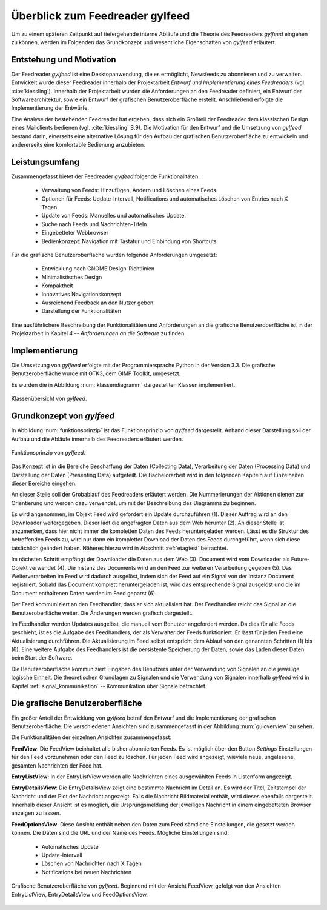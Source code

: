 .. _ch-refs:

================================
Überblick zum Feedreader gylfeed
================================

Um zu einem späteren Zeitpunkt auf tiefergehende interne Abläufe und die Theorie
des Feedreaders *gylfeed* eingehen zu können, werden im Folgenden das Grundkonzept
und wesentliche Eigenschaften von *gylfeed* erläutert.


Entstehung und Motivation
=========================

Der Feedreader *gylfeed* ist eine Desktopanwendung, die es ermöglicht, Newsfeeds
zu abonnieren und zu verwalten. Entwickelt wurde dieser Feedreader
innerhalb der Projektarbeit *Entwurf und Implementierung eines Feedreaders*
(vgl. :cite:`kiessling`). Innerhalb der Projektarbeit wurden die Anforderungen an den
Feedreader definiert, ein Entwurf der Softwarearchitektur, sowie ein Entwurf der
grafischen Benutzeroberfläche erstellt. Anschließend erfolgte die
Implementierung der Entwürfe.

Eine Analyse der bestehenden Feedreader hat ergeben, dass sich ein Großteil der
Feedreader dem klassischen Design eines Mailclients bedienen (vgl.
:cite:`kiessling`
S.9). Die Motivation für den Entwurf und die Umsetzung von
*gylfeed* bestand darin, einerseits eine alternative Lösung für den
Aufbau der grafischen Benutzeroberfläche zu entwickeln und andererseits eine
komfortable Bedienung anzubieten.


Leistungsumfang
===============

Zusammengefasst bietet der Feedreader *gylfeed* folgende Funktionalitäten:

 * Verwaltung von Feeds: Hinzufügen, Ändern und Löschen eines Feeds.
 * Optionen für Feeds: Update-Intervall, Notifications und automatisches Löschen
   von Entries nach X Tagen.
 * Update von Feeds: Manuelles und automatisches Update.
 * Suche nach Feeds und Nachrichten-Titeln
 * Eingebetteter Webbrowser
 * Bedienkonzept: Navigation mit Tastatur und Einbindung von Shortcuts.


Für die grafische Benutzeroberfläche wurden folgende Anforderungen umgesetzt:
 
 * Entwicklung nach GNOME Design-Richtlinien
 * Minimalistisches Design
 * Kompaktheit
 * Innovatives Navigationskonzept
 * Ausreichend Feedback an den Nutzer geben
 * Darstellung der Funktionalitäten

Eine ausführlichere Beschreibung der Funktionalitäten und Anforderungen an die
grafische Benutzeroberfläche ist in der
Projektarbeit in Kapitel *4 -- Anforderungen an die Software* zu finden.
 
Implementierung
===============

Die Umsetzung von *gylfeed* erfolgte mit der Programmiersprache Python in der
Version 3.3. Die grafische Benutzeroberfläche wurde mit GTK3, dem GIMP Toolkit,
umgesetzt.

Es wurden die in Abbildung :num:`klassendiagramm` dargestellten Klassen
implementiert.

.. _klassendiagramm:

.. figure:: ./figs/klassendiagramm.png
    :alt: Klassenübersicht von gylfeed.
    :width: 100%
    :align: center
    
    Klassenübersicht von *gylfeed*.



Grundkonzept von *gylfeed*
==========================

In Abbildung :num:`funktionsprinzip` ist das Funktionsprinzip von *gylfeed*
dargestellt. Anhand dieser Darstellung soll der 
Aufbau und die Abläufe innerhalb des Feedreaders erläutert werden.

.. _funktionsprinzip:

.. figure:: ./figs/funktionsprinzip.png
    :alt: Funktionsprinzip von gylfeed.
    :width: 100%
    :align: center
    
    Funktionsprinzip von *gylfeed*.

Das Konzept ist in die Bereiche Beschaffung der Daten (Collecting Data),
Verarbeitung der Daten (Processing Data) und Darstellung der Daten (Presenting
Data) aufgeteilt. Die Bachelorarbeit wird in den folgenden Kapiteln auf
Einzelheiten dieser Bereiche eingehen.


An dieser Stelle soll der Grobablauf des Feedreaders erläutert werden.
Die Nummerierungen der Aktionen dienen zur Orientierung und werden dazu
verwendet, um mit der Beschreibung des Diagramms zu beginnen.

Es wird angenommen, im Objekt Feed wird gefordert ein Update durchzuführen (1).
Dieser Auftrag wird an den Downloader weitergegeben. Dieser lädt die angefragten
Daten aus dem Web herunter (2). An dieser Stelle ist anzumerken, dass hier nicht
immer die kompletten Daten des Feeds heruntergeladen werden. Lässt es
die Struktur des betreffenden Feeds zu, wird nur dann ein kompletter Download
der Daten des Feeds durchgeführt, wenn sich diese tatsächlich geändert haben.
Näheres hierzu wird in Abschnitt :ref:`etagtest` betrachtet.


Im nächsten Schritt empfängt der Downloader die Daten aus dem Web (3). 
Document wird vom Downloader als Future-Objekt verwendet (4).
Die Instanz des Documents wird an den Feed zur weiteren
Verarbeitung gegeben (5). Das Weiterverarbeiten im Feed wird dadurch ausgelöst,
indem sich der Feed auf ein Signal von der Instanz Document registriert. Sobald
das Document komplett heruntergeladen ist, wird das entsprechende Signal
ausgelöst und die im Document enthaltenen Daten werden im Feed geparst (6).

Der Feed kommuniziert an den Feedhandler, dass er sich aktualisiert hat. Der
Feedhandler reicht das Signal an die Benutzeroberfläche weiter. Die Änderungen
werden grafisch dargestellt.

Im Feedhandler werden Updates ausgelöst, die manuell vom Benutzer angefordert
werden. Da dies für alle Feeds geschieht, ist es die Aufgabe des Feedhandlers, der
als Verwalter der Feeds funktioniert. Er lässt für jeden Feed eine
Aktualisierung durchführen. Die Aktualisierung im Feed selbst entspricht dem
Ablauf von den genannten Schritten (1) bis (6). Eine weitere Aufgabe des
Feedhandlers ist die persistente Speicherung der Daten, sowie das Laden dieser
Daten beim Start der Software.

Die Benutzeroberfläche kommuniziert Eingaben des Benutzers unter der Verwendung von
Signalen an die jeweilige logische Einheit. Die theoretischen Grundlagen zu
Signalen und die Verwendung von Signalen innerhalb *gylfeed* wird in Kapitel
:ref:`signal_kommunikation` -- Kommunikation über Signale betrachtet. 


Die grafische Benutzeroberfläche
================================

Ein großer Anteil der Entwicklung von *gylfeed* betraf den Entwurf und die
Implementierung der grafischen Benutzeroberfläche. Die verschiedenen Ansichten
sind zusammengefasst in der Abbildung :num:`guioverview` zu sehen.

Die Funktionalitäten der einzelnen Ansichten zusammengefasst:

**FeedView**: Die FeedView beinhaltet alle bisher abonnierten Feeds. Es ist
möglich über den Button *Settings* Einstellungen für den Feed vorzunehmen oder
den Feed zu löschen. Für jeden Feed wird angezeigt, wieviele neue, ungelesene,
gesamten Nachrichten der Feed hat.

**EntryListView**: In der EntryListView werden alle Nachrichten eines
ausgewählten Feeds in Listenform angezeigt.

**EntryDetailsView**: Die EntryDetailsView zeigt eine bestimmte Nachricht im
Detail an. Es wird der Titel, Zeitstempel der Nachricht und der Plot der
Nachricht angezeigt. Falls die Nachricht Bildmaterial enthält, wird dieses
ebenfalls dargestellt. Innerhalb dieser Ansicht ist es möglich, die
Ursprungsmeldung der jeweiligen Nachricht in einem eingebetteten Browser
anzeigen zu lassen.

**FeedOptionsView**: Diese Ansicht enthält neben den Daten zum Feed sämtliche
Einstellungen, die gesetzt werden können. Die Daten sind die URL und der Name
des Feeds. Mögliche Einstellungen sind:

 * Automatisches Update
 * Update-Intervall
 * Löschen von Nachrichten nach X Tagen
 * Notifications bei neuen Nachrichten


.. _guioverview:

.. figure:: ./figs/guioverview.png
    :alt: Grafische Benutzeroberfläche von gylfeed.
    :width: 100%
    :align: center
    
    Grafische Benutzeroberfläche von *gylfeed*. Beginnend mit der Ansicht
    FeedView, gefolgt von den Ansichten EntryListView, EntryDetailsView und
    FeedOptionsView.


